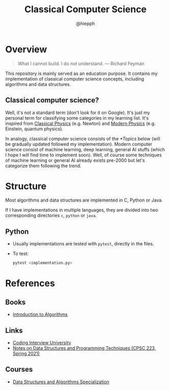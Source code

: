 #+title: Classical Computer Science
#+author: @hiepph

* Overview
   #+begin_quote
   What I cannot build. I do not understand.
   --- Richard Feyman
   #+end_quote

  This repository is mainly served as an education purpose.
  It contains my implementation of classical computer science concepts, including algorithms and data structures.

** Classical computer science?
   Well, it's not a standard term (don't look for it on Google). It's just my personal term for classifying some categories in my learning list.
   It's inspired from [[https://www.wikiwand.com/en/Classical_physics][Classical Physics]] (e.g. Newton) and [[https://www.wikiwand.com/en/Modern_physics][Modern Physics]] (e.g. Einstein, quantum physics).

   In analogy, classical computer science consists of the [[*Topics]] below (will be gradually updated followed my implementation).
   Modern computer science consist of machine learning, deep learning, general AI stuffs (which I hope I will find time to implement soon).
   Well, of course some techniques of machine learning or general AI already exists pre-2000 but let's categorize them following the trend.

* Structure
  Most algorithms and data structures are implemented in C, Python or Java.

  If I have implementations in multiple languages, they are divided into two corresponding directories =c=, =python= or =java=.

** Python
- Usually implementations are tested with =pytest=, directly in the files.

- To test:

  #+begin_src python
pytest <implementation.py>
  #+end_src

* References
** Books
   - [[https://www.goodreads.com/book/show/108986.Introduction_to_Algorithms][Introduction to Algorithms]]

** Links
   - [[https://github.com/jwasham/coding-interview-university][Coding Interview University]]
   - [[https://cs.yale.edu/homes/aspnes/classes/223/notes.html][Notes on Data Structures and Programming Techniques (CPSC 223, Spring 2021)]]

** Courses
- [[https://www.coursera.org/specializations/data-structures-algorithms][Data Structures and Algorithms Specialization]]
